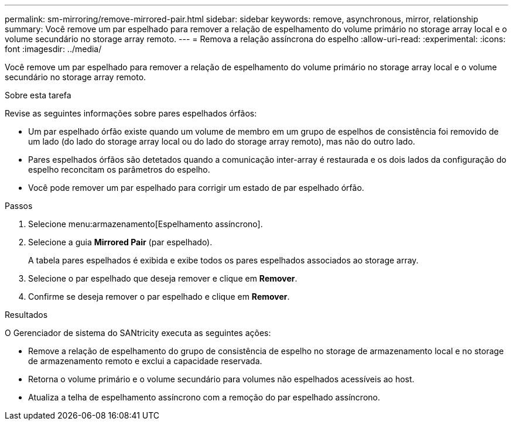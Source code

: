 ---
permalink: sm-mirroring/remove-mirrored-pair.html 
sidebar: sidebar 
keywords: remove, asynchronous, mirror, relationship 
summary: Você remove um par espelhado para remover a relação de espelhamento do volume primário no storage array local e o volume secundário no storage array remoto. 
---
= Remova a relação assíncrona do espelho
:allow-uri-read: 
:experimental: 
:icons: font
:imagesdir: ../media/


[role="lead"]
Você remove um par espelhado para remover a relação de espelhamento do volume primário no storage array local e o volume secundário no storage array remoto.

.Sobre esta tarefa
Revise as seguintes informações sobre pares espelhados órfãos:

* Um par espelhado órfão existe quando um volume de membro em um grupo de espelhos de consistência foi removido de um lado (do lado do storage array local ou do lado do storage array remoto), mas não do outro lado.
* Pares espelhados órfãos são detetados quando a comunicação inter-array é restaurada e os dois lados da configuração do espelho reconcitam os parâmetros do espelho.
* Você pode remover um par espelhado para corrigir um estado de par espelhado órfão.


.Passos
. Selecione menu:armazenamento[Espelhamento assíncrono].
. Selecione a guia *Mirrored Pair* (par espelhado).
+
A tabela pares espelhados é exibida e exibe todos os pares espelhados associados ao storage array.

. Selecione o par espelhado que deseja remover e clique em *Remover*.
. Confirme se deseja remover o par espelhado e clique em *Remover*.


.Resultados
O Gerenciador de sistema do SANtricity executa as seguintes ações:

* Remove a relação de espelhamento do grupo de consistência de espelho no storage de armazenamento local e no storage de armazenamento remoto e exclui a capacidade reservada.
* Retorna o volume primário e o volume secundário para volumes não espelhados acessíveis ao host.
* Atualiza a telha de espelhamento assíncrono com a remoção do par espelhado assíncrono.

